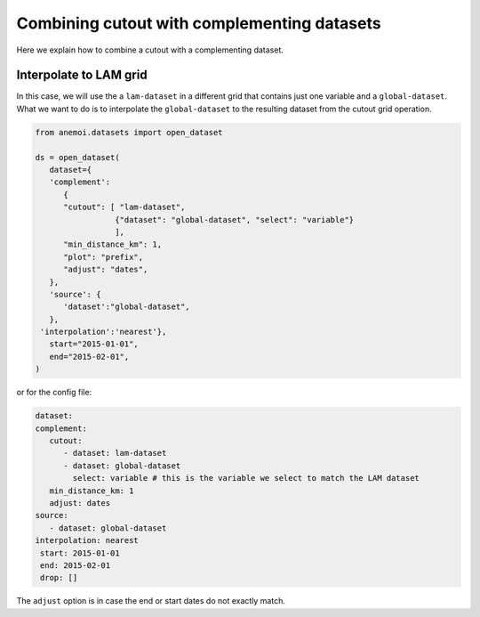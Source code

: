 .. _complement-step:

##############################################
 Combining cutout with complementing datasets
##############################################

Here we explain how to combine a cutout with a complementing dataset.

*************************
 Interpolate to LAM grid
*************************

In this case, we will use the a ``lam-dataset`` in a different grid that
contains just one variable and a ``global-dataset``. What we want to do
is to interpolate the ``global-dataset`` to the resulting dataset from
the cutout grid operation.

.. code:: python

   from anemoi.datasets import open_dataset

   ds = open_dataset(
      dataset={
      'complement':
         {
         "cutout": [ "lam-dataset",
                    {"dataset": "global-dataset", "select": "variable"}
                    ],
         "min_distance_km": 1,
         "plot": "prefix",
         "adjust": "dates",
      },
      'source': {
         'dataset':"global-dataset",
      },
    'interpolation':'nearest'},
      start="2015-01-01",
      end="2015-02-01",
   )

or for the config file:

.. code:: yaml

   dataset:
   complement:
      cutout:
         - dataset: lam-dataset
         - dataset: global-dataset
           select: variable # this is the variable we select to match the LAM dataset
      min_distance_km: 1
      adjust: dates
   source:
      - dataset: global-dataset
   interpolation: nearest
    start: 2015-01-01
    end: 2015-02-01
    drop: []

The ``adjust`` option is in case the end or start dates do not exactly
match.
